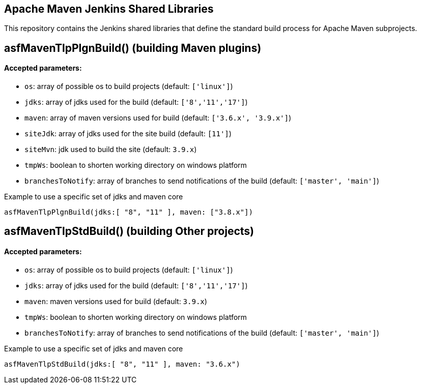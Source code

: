 == Apache Maven Jenkins Shared Libraries

This repository contains the Jenkins shared libraries that define the standard build process for Apache Maven subprojects.

== asfMavenTlpPlgnBuild() (building Maven plugins)

==== Accepted parameters:
- `os`: array of possible os to build projects (default: `['linux']`)
- `jdks`: array of jdks used for the build (default: `['8','11','17']`)
- `maven`: array of maven versions used for build (default: `['3.6.x', '3.9.x']`)
- `siteJdk`: array of jdks used for the site build (default: `[11']`)
- `siteMvn`: jdk used to build the site (default: `3.9.x`)
- `tmpWs`: boolean to shorten working directory on windows platform
- `branchesToNotify`: array of branches to send notifications of the build (default: `['master', 'main']`)

Example to use a specific set of jdks and maven core
```
asfMavenTlpPlgnBuild(jdks:[ "8", "11" ], maven: ["3.8.x"])
```

== asfMavenTlpStdBuild() (building Other projects)

==== Accepted parameters:
- `os`: array of possible os to build projects (default: `['linux']`)
- `jdks`: array of jdks used for the build (default: `['8','11','17']`)
- `maven`: maven versions used for build (default: `3.9.x`)
- `tmpWs`: boolean to shorten working directory on windows platform
- `branchesToNotify`: array of branches to send notifications of the build (default: `['master', 'main']`)

Example to use a specific set of jdks and maven core
```
asfMavenTlpStdBuild(jdks:[ "8", "11" ], maven: "3.6.x")
```
